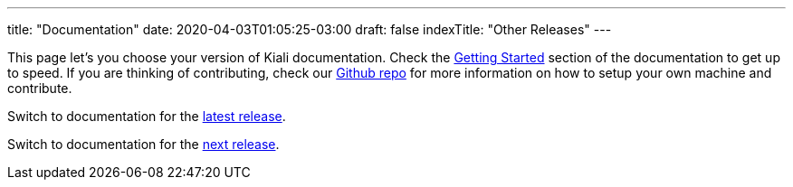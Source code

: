 ---
title: "Documentation"
date: 2020-04-03T01:05:25-03:00
draft: false
indexTitle: "Other Releases"
---

This page let's you choose your version of Kiali documentation.  Check the link:/documentation/latest/getting-started[Getting Started] section
of the documentation to get up to speed. If you are thinking of contributing, check our link:https://github.com/kiali/kiali[Github repo] for
more information on how to setup your own machine and contribute.

Switch to documentation for the link:/documentation/latest[latest release].

Switch to documentation for the link:/documentation/staging[next release].

